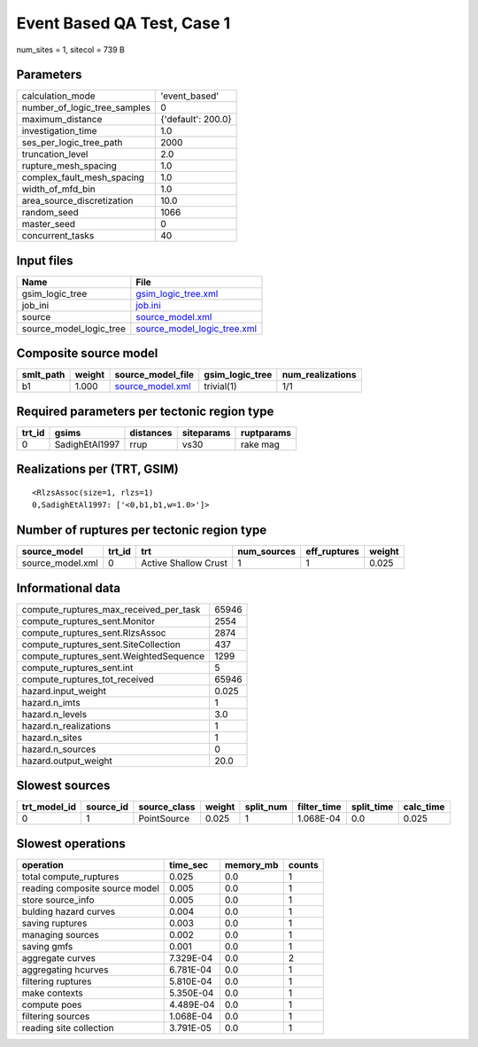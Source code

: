 Event Based QA Test, Case 1
===========================

num_sites = 1, sitecol = 739 B

Parameters
----------
============================ ==================
calculation_mode             'event_based'     
number_of_logic_tree_samples 0                 
maximum_distance             {'default': 200.0}
investigation_time           1.0               
ses_per_logic_tree_path      2000              
truncation_level             2.0               
rupture_mesh_spacing         1.0               
complex_fault_mesh_spacing   1.0               
width_of_mfd_bin             1.0               
area_source_discretization   10.0              
random_seed                  1066              
master_seed                  0                 
concurrent_tasks             40                
============================ ==================

Input files
-----------
======================= ============================================================
Name                    File                                                        
======================= ============================================================
gsim_logic_tree         `gsim_logic_tree.xml <gsim_logic_tree.xml>`_                
job_ini                 `job.ini <job.ini>`_                                        
source                  `source_model.xml <source_model.xml>`_                      
source_model_logic_tree `source_model_logic_tree.xml <source_model_logic_tree.xml>`_
======================= ============================================================

Composite source model
----------------------
========= ====== ====================================== =============== ================
smlt_path weight source_model_file                      gsim_logic_tree num_realizations
========= ====== ====================================== =============== ================
b1        1.000  `source_model.xml <source_model.xml>`_ trivial(1)      1/1             
========= ====== ====================================== =============== ================

Required parameters per tectonic region type
--------------------------------------------
====== ============== ========= ========== ==========
trt_id gsims          distances siteparams ruptparams
====== ============== ========= ========== ==========
0      SadighEtAl1997 rrup      vs30       rake mag  
====== ============== ========= ========== ==========

Realizations per (TRT, GSIM)
----------------------------

::

  <RlzsAssoc(size=1, rlzs=1)
  0,SadighEtAl1997: ['<0,b1,b1,w=1.0>']>

Number of ruptures per tectonic region type
-------------------------------------------
================ ====== ==================== =========== ============ ======
source_model     trt_id trt                  num_sources eff_ruptures weight
================ ====== ==================== =========== ============ ======
source_model.xml 0      Active Shallow Crust 1           1            0.025 
================ ====== ==================== =========== ============ ======

Informational data
------------------
====================================== =====
compute_ruptures_max_received_per_task 65946
compute_ruptures_sent.Monitor          2554 
compute_ruptures_sent.RlzsAssoc        2874 
compute_ruptures_sent.SiteCollection   437  
compute_ruptures_sent.WeightedSequence 1299 
compute_ruptures_sent.int              5    
compute_ruptures_tot_received          65946
hazard.input_weight                    0.025
hazard.n_imts                          1    
hazard.n_levels                        3.0  
hazard.n_realizations                  1    
hazard.n_sites                         1    
hazard.n_sources                       0    
hazard.output_weight                   20.0 
====================================== =====

Slowest sources
---------------
============ ========= ============ ====== ========= =========== ========== =========
trt_model_id source_id source_class weight split_num filter_time split_time calc_time
============ ========= ============ ====== ========= =========== ========== =========
0            1         PointSource  0.025  1         1.068E-04   0.0        0.025    
============ ========= ============ ====== ========= =========== ========== =========

Slowest operations
------------------
============================== ========= ========= ======
operation                      time_sec  memory_mb counts
============================== ========= ========= ======
total compute_ruptures         0.025     0.0       1     
reading composite source model 0.005     0.0       1     
store source_info              0.005     0.0       1     
bulding hazard curves          0.004     0.0       1     
saving ruptures                0.003     0.0       1     
managing sources               0.002     0.0       1     
saving gmfs                    0.001     0.0       1     
aggregate curves               7.329E-04 0.0       2     
aggregating hcurves            6.781E-04 0.0       1     
filtering ruptures             5.810E-04 0.0       1     
make contexts                  5.350E-04 0.0       1     
compute poes                   4.489E-04 0.0       1     
filtering sources              1.068E-04 0.0       1     
reading site collection        3.791E-05 0.0       1     
============================== ========= ========= ======